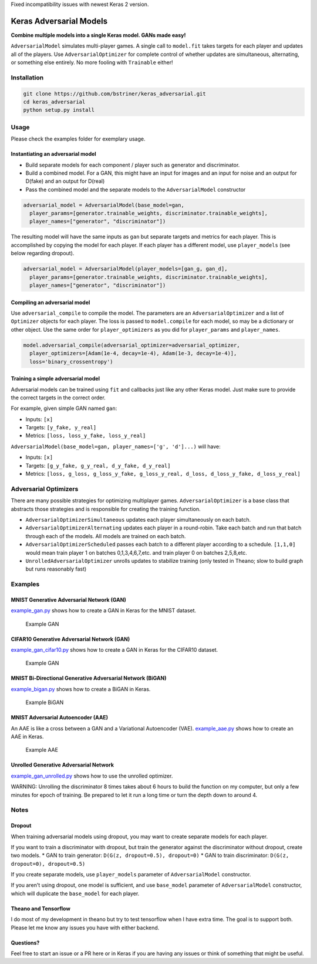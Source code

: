 Fixed incompatibility issues with newest Keras 2 version.


Keras Adversarial Models
========================

**Combine multiple models into a single Keras model. GANs made easy!**

``AdversarialModel`` simulates multi-player games. A single call to
``model.fit`` takes targets for each player and updates all of the
players. Use ``AdversarialOptimizer`` for complete control of whether
updates are simultaneous, alternating, or something else entirely. No
more fooling with ``Trainable`` either!

Installation
------------

.. code:: shell

    git clone https://github.com/bstriner/keras_adversarial.git
    cd keras_adversarial
    python setup.py install

Usage
-----

Please check the examples folder for exemplary usage.

Instantiating an adversarial model
~~~~~~~~~~~~~~~~~~~~~~~~~~~~~~~~~~

-  Build separate models for each component / player such as generator
   and discriminator.
-  Build a combined model. For a GAN, this might have an input for
   images and an input for noise and an output for D(fake) and an output
   for D(real)
-  Pass the combined model and the separate models to the
   ``AdversarialModel`` constructor

.. code:: python

    adversarial_model = AdversarialModel(base_model=gan,
      player_params=[generator.trainable_weights, discriminator.trainable_weights],
      player_names=["generator", "discriminator"])

The resulting model will have the same inputs as ``gan`` but separate
targets and metrics for each player. This is accomplished by copying the
model for each player. If each player has a different model, use
``player_models`` (see below regarding dropout).

.. code:: python

    adversarial_model = AdversarialModel(player_models=[gan_g, gan_d],
      player_params=[generator.trainable_weights, discriminator.trainable_weights],
      player_names=["generator", "discriminator"])

Compiling an adversarial model
~~~~~~~~~~~~~~~~~~~~~~~~~~~~~~

Use ``adversarial_compile`` to compile the model. The parameters are an
``AdversarialOptimizer`` and a list of ``Optimizer`` objects for each
player. The loss is passed to ``model.compile`` for each model, so may
be a dictionary or other object. Use the same order for
``player_optimizers`` as you did for ``player_params`` and
``player_names``.

.. code:: python

    model.adversarial_compile(adversarial_optimizer=adversarial_optimizer,
      player_optimizers=[Adam(1e-4, decay=1e-4), Adam(1e-3, decay=1e-4)],
      loss='binary_crossentropy')

Training a simple adversarial model
~~~~~~~~~~~~~~~~~~~~~~~~~~~~~~~~~~~

Adversarial models can be trained using ``fit`` and callbacks just like
any other Keras model. Just make sure to provide the correct targets in
the correct order.

For example, given simple GAN named ``gan``:

- Inputs: ``[x]``
- Targets: ``[y_fake, y_real]``
- Metrics: ``[loss, loss_y_fake, loss_y_real]``

``AdversarialModel(base_model=gan, player_names=['g', 'd']...)`` will have:

- Inputs: ``[x]``
- Targets: ``[g_y_fake, g_y_real, d_y_fake, d_y_real]``
- Metrics: ``[loss, g_loss, g_loss_y_fake, g_loss_y_real, d_loss, d_loss_y_fake, d_loss_y_real]``

Adversarial Optimizers
----------------------

There are many possible strategies for optimizing multiplayer games.
``AdversarialOptimizer`` is a base class that abstracts those strategies
and is responsible for creating the training function.

- ``AdversarialOptimizerSimultaneous`` updates each player simultaneously on each batch.
- ``AdversarialOptimizerAlternating`` updates each player in a round-robin.
  Take each batch and run that batch through each of the models. All models are trained on each batch.
- ``AdversarialOptimizerScheduled`` passes each batch to a different player according to a schedule.
  ``[1,1,0]`` would mean train player 1 on batches 0,1,3,4,6,7,etc. and train player 0 on batches 2,5,8,etc.
- ``UnrolledAdversarialOptimizer`` unrolls updates to stabilize training
  (only tested in Theano; slow to build graph but runs reasonably fast)

Examples
--------

MNIST Generative Adversarial Network (GAN)
~~~~~~~~~~~~~~~~~~~~~~~~~~~~~~~~~~~~~~~~~~

`example\_gan.py <https://github.com/bstriner/keras_adversarial/blob/master/examples/example_gan.py>`__
shows how to create a GAN in Keras for the MNIST dataset.

.. figure:: https://github.com/bstriner/keras_adversarial/raw/master/doc/images/gan-epoch-099.png
   :alt: Example GAN

   Example GAN

CIFAR10 Generative Adversarial Network (GAN)
~~~~~~~~~~~~~~~~~~~~~~~~~~~~~~~~~~~~~~~~~~~~

`example\_gan\_cifar10.py <https://github.com/bstriner/keras_adversarial/blob/master/examples/example_gan_cifar10.py>`__
shows how to create a GAN in Keras for the CIFAR10 dataset.

.. figure:: https://github.com/bstriner/keras_adversarial/raw/master/doc/images/gan-cifar10-epoch-099.png
   :alt: Example GAN

   Example GAN

MNIST Bi-Directional Generative Adversarial Network (BiGAN)
~~~~~~~~~~~~~~~~~~~~~~~~~~~~~~~~~~~~~~~~~~~~~~~~~~~~~~~~~~~

`example\_bigan.py <https://github.com/bstriner/keras_adversarial/blob/master/examples/example_bigan.py>`__
shows how to create a BiGAN in Keras.

.. figure:: https://github.com/bstriner/keras_adversarial/raw/master/doc/images/bigan-epoch-099.png
   :alt: Example BiGAN

   Example BiGAN

MNIST Adversarial Autoencoder (AAE)
~~~~~~~~~~~~~~~~~~~~~~~~~~~~~~~~~~~

An AAE is like a cross between a GAN and a Variational Autoencoder
(VAE).
`example\_aae.py <https://github.com/bstriner/keras_adversarial/blob/master/examples/example_aae.py>`__
shows how to create an AAE in Keras.

.. figure:: https://github.com/bstriner/keras_adversarial/raw/master/doc/images/aae-epoch-099.png
   :alt: Example AAE

   Example AAE

Unrolled Generative Adversarial Network
~~~~~~~~~~~~~~~~~~~~~~~~~~~~~~~~~~~~~~~

`example\_gan\_unrolled.py <https://github.com/bstriner/keras_adversarial/blob/master/examples/example_gan_unrolled.py>`__
shows how to use the unrolled optimizer.

WARNING: Unrolling the discriminator 8 times takes about 6 hours to
build the function on my computer, but only a few minutes for epoch of
training. Be prepared to let it run a long time or turn the depth down
to around 4.

Notes
-----

Dropout
~~~~~~~

When training adversarial models using dropout, you may want to create
separate models for each player.

If you want to train a discriminator with dropout, but train the
generator against the discriminator without dropout, create two models.
\* GAN to train generator: ``D(G(z, dropout=0.5), dropout=0)`` \* GAN to
train discriminator: ``D(G(z, dropout=0), dropout=0.5)``

If you create separate models, use ``player_models`` parameter of
``AdversarialModel`` constructor.

If you aren't using dropout, one model is sufficient, and use
``base_model`` parameter of ``AdversarialModel`` constructor, which will
duplicate the ``base_model`` for each player.

Theano and Tensorflow
~~~~~~~~~~~~~~~~~~~~~

I do most of my development in theano but try to test tensorflow when I
have extra time. The goal is to support both. Please let me know any
issues you have with either backend.

Questions?
~~~~~~~~~~

Feel free to start an issue or a PR here or in Keras if you are having
any issues or think of something that might be useful.
